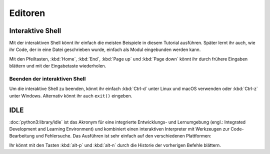 Editoren
========

.. _interactive_shell:

Interaktive Shell
-----------------

Mit der interaktiven Shell könnt ihr einfach die meisten Beispiele in diesem
Tutorial ausführen. Später lernt ihr auch, wie ihr Code, der in eine Datei
geschrieben wurde, einfach als Modul eingebunden werden kann.

.. tab:: Linux

   Gebt ``python3`` im Terminal ein:

   .. code-block:: console

      $ python3
      Python 3.13.0 (main, Oct  7 2024, 05:02:14) on linux
      Type "help", "copyright", "credits" or "license" for more information.
      >>>

.. tab:: macOS

   Öffnet ein Terminal-Fenster und gebt dort ``python3`` ein:

   .. code-block:: console


      $ python3
      Python 3.13.0 (main, Oct  7 2024, 05:02:14) [Clang 15.0.0 (clang-1500.1.0.2.5)] on darwin
      Type "help", "copyright", "credits" or "license" for more information.
      >>>

   .. note::
      Wenn ihr die Fehlermeldung *Kommando nicht gefunden.* erhaltet, könnt ihr
      :file:`Update Shell Profile` ausführen, das sich in
      :file:`Programme/Python3.{10}` befindet.

.. tab:: Windows

   Die interaktive Python-Shell könnt ihr starten in :menuselection:`Start -->
   Programme --> Python 3.13`

   Alternativ könnt ihr auch die direkt ausführbare Datei :file:`Python.exe`
   suchen, :abbr:`z.B. (zum Beispiel)` in
   :file:`C:\\Users\\VEIT\\AppData\\Local\\Programme\\Python\\Python310-64`
   und dann doppelklicken.

Mit den Pfeiltasten, :kbd:`Home`, :kbd:`End`, :kbd:`Page up` und
:kbd:`Page down` könnt ihr durch frühere Eingaben blättern und mit der
Eingabetaste wiederholen.

Beenden der interaktiven Shell
~~~~~~~~~~~~~~~~~~~~~~~~~~~~~~

Um die interaktive Shell zu beenden, könnt ihr einfach :kbd:`Ctrl-d` unter Linux
und macOS verwenden oder :kbd:`Ctrl-z` unter Windows. Alternativ könnt ihr auch
``exit()`` eingeben.

.. _idle:

IDLE
----

:doc:`python3:library/idle` ist das Akronym für eine integrierte
Entwicklungs- und Lernumgebung (engl.: Integrated Development and Learning
Environment) und kombiniert einen interaktiven Interpreter mit Werkzeugen zur
Code-Bearbeitung und Fehlersuche. Das Ausführen ist sehr einfach auf den
verschiedenen Plattformen:

.. tab:: Linux/macOS

   Gebt folgendes in eurem Terminal ein:

   .. code-block:: console

      $ idle-python3.13

.. tab:: Windows

   Ihr könnt IDLE starten in :menuselection:`Windows --> Alle Apps --> IDLE
   (Python GUI)`

Ihr könnt mit den Tasten :kbd:`alt-p` und :kbd:`alt-n` durch die Historie der
vorherigen Befehle blättern.
